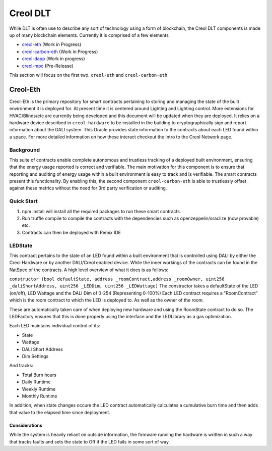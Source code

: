 #########
Creol DLT
#########

While DLT is often use to describe any sort of technology using a form of blockchain, the Creol DLT components is made up of many blockchain elements.
Currently it is comprised of a few elements

* `creol-eth <https://github.com/creol/creol-eth>`_ (Work in Progress)
* `creol-carbon-eth <https://github.com/creol/creol-carboon-eth>`_ (Work in Progress)
* `creol-dapp <https://github.com/creol/creol-dapp>`_ (Work in progress)
* `creol-mpc <https://github.com/creol/creol-mpc>`_ (Pre-Release)

This section will focus on the first two. ``creol-eth`` and ``creol-carbon-eth``

Creol-Eth
=========

Creol-Eth is the primary repository for smart contracts pertaining to storing and managing the state of the built environment it is deployed for. 
At present time it is centered around Lighting and Lighting control. More extensions for HVAC/Blinds/etc are currently being developed and this document will be updated when they are deployed.
It relies on a hardware device described in ``creol-hardware`` to be installed in the building to cryptographically sign and report information about the DALI system. This Oracle provides state information to the contracts about each LED found within a space.
For more detailed information on how these interact checkout the Intro to the Creol Network page. 

Background
----------

This suite of contracts enable complete autonomous and trustless tracking of a deployed built environment, ensuring that the energy usage reported is correct and verifiable. 
The main motivation for this component is to ensure that reporting and auditing of energy usage within a built environment is easy to track and is verifiable. The smart contracts present this functionality. 
By enabling this, the second component ``creol-carbon-eth``	is able to trustlessly offset against these metrics without the need for 3rd party verification or auditing.

Quick Start
-----------

1. npm install will install all the required packages to run these smart contracts.

2. Run truffle compile to compile the contracts with the dependencies such as openzeppelin/oraclize (now provable) etc.

3. Contracts can then be deployed with Remix IDE

LEDState
--------

This contract pertains to the state of an LED found within a built environment that is controlled using DALI by either the Creol Hardware or by another DALI/Creol enabled device.
While the inner workings of the contracts can be found in the NatSpec of the contracts. A high level overview of what it does is as follows:

``constructor (bool defaultState, address _roomContract,address _roomOwner, uint256 _daliShortAddress, uint256 _LEDDim, uint256 _LEDWattage)`` The constructor takes a defaultState of the LED (on/off), LED Wattage and the DALI Dim of 0-254 (Representing 0-100%)
Each LED contract requires a "RoomContract" which is the room contract to which the LED is deployed to. As well as the owner of the room. 

These are automatically taken care of when deploying new hardware and using the RoomState contract to do so. The LEDFactory ensures that this is done properly using the interface and the LEDLibrary as a gas optimization. 

Each LED maintains individual control of its:

* State
* Wattage
* DALI Short Address
* Dim Settings

And tracks:

* Total Burn hours
* Daily Runtime
* Weekly Runtime
* Monthly Runtime

In addition, when state changes occure the LED contract automatically calculates a cumulative burn time and then adds that value to the elapsed time since deployment. 

Considerations
^^^^^^^^^^^^^^

While the system is heavily reliant on outside information, the firmware running the hardware is written in such a way that tracks faults and sets the state to Off if the LED fails in some sort of way.

